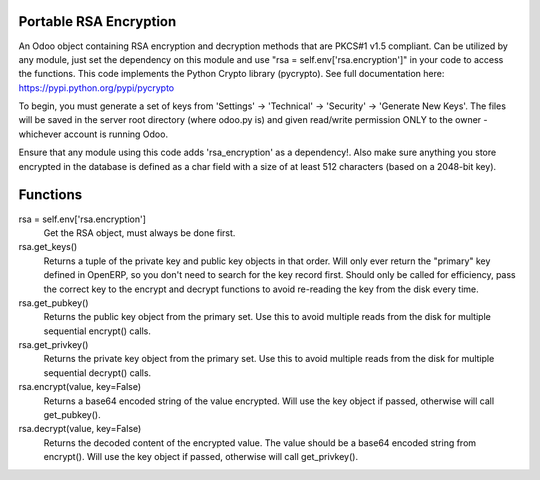 Portable RSA Encryption
=======================

An Odoo object containing RSA encryption and decryption methods that are PKCS#1 v1.5 compliant.
Can be utilized by any module, just set the dependency on this module and use
"rsa = self.env['rsa.encryption']" in your code to access the functions.  This code implements
the Python Crypto library (pycrypto).  See full documentation here:  https://pypi.python.org/pypi/pycrypto

To begin, you must generate a set of keys from 'Settings' -> 'Technical' -> 'Security' -> 'Generate New Keys'.
The files will be saved in the server root directory (where odoo.py is) and given read/write
permission ONLY to the owner - whichever account is running Odoo.

Ensure that any module using this code adds 'rsa_encryption' as a dependency!.  Also make sure anything
you store encrypted in the database is defined as a char field with a size of at least 512 characters
(based on a 2048-bit key).


Functions
=========
rsa = self.env['rsa.encryption']
	Get the RSA object, must always be done first.

rsa.get_keys()
	Returns a tuple of the private key and public key objects in that order.  Will only ever return the
	"primary" key defined in OpenERP, so you don't need to search for the key record first.  Should only be
	called for efficiency, pass the correct key to the encrypt and decrypt functions to avoid re-reading the
	key from the disk every time.

rsa.get_pubkey()
	Returns the public key object from the primary set.  Use this to avoid multiple reads from the disk for
	multiple sequential encrypt() calls.

rsa.get_privkey()
	Returns the private key object from the primary set.  Use this to avoid multiple reads from the disk for
	multiple sequential decrypt() calls.

rsa.encrypt(value, key=False)
	Returns a base64 encoded string of the value encrypted.  Will use the key object if passed, otherwise will
	call get_pubkey().

rsa.decrypt(value, key=False)
	Returns the decoded content of the encrypted value.  The value should be a base64 encoded string from
	encrypt().  Will use the key object if passed, otherwise will call get_privkey().